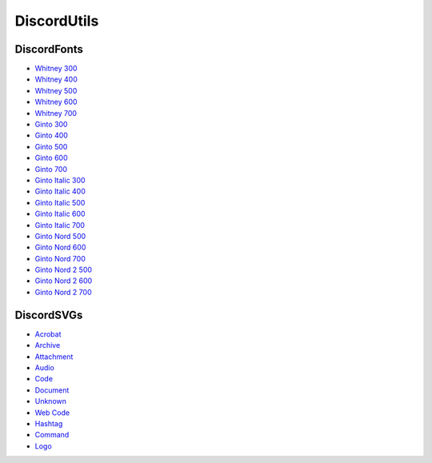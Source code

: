 DiscordUtils
============

DiscordFonts
------------

- `Whitney 300 <https://cdn.jsdelivr.net/gh/mahtoid/DiscordUtils@master/whitney-300.woff>`_
- `Whitney 400 <https://cdn.jsdelivr.net/gh/mahtoid/DiscordUtils@master/whitney-400.woff>`_
- `Whitney 500 <https://cdn.jsdelivr.net/gh/mahtoid/DiscordUtils@master/whitney-500.woff>`_
- `Whitney 600 <https://cdn.jsdelivr.net/gh/mahtoid/DiscordUtils@master/whitney-600.woff>`_
- `Whitney 700 <https://cdn.jsdelivr.net/gh/mahtoid/DiscordUtils@master/whitney-700.woff>`_

- `Ginto 300 <https://cdn.jsdelivr.net/gh/mahtoid/DiscordUtils@master/Ginto-300.woff>`_
- `Ginto 400 <https://cdn.jsdelivr.net/gh/mahtoid/DiscordUtils@master/Ginto-400.woff>`_
- `Ginto 500 <https://cdn.jsdelivr.net/gh/mahtoid/DiscordUtils@master/Ginto-500.woff>`_
- `Ginto 600 <https://cdn.jsdelivr.net/gh/mahtoid/DiscordUtils@master/Ginto-600.woff>`_
- `Ginto 700 <https://cdn.jsdelivr.net/gh/mahtoid/DiscordUtils@master/Ginto-700.woff>`_

- `Ginto Italic 300 <https://cdn.jsdelivr.net/gh/mahtoid/DiscordUtils@master/Ginto-300-italic.woff>`_
- `Ginto Italic 400 <https://cdn.jsdelivr.net/gh/mahtoid/DiscordUtils@master/Ginto-400-italic.woff>`_
- `Ginto Italic 500 <https://cdn.jsdelivr.net/gh/mahtoid/DiscordUtils@master/Ginto-500-italic.woff>`_
- `Ginto Italic 600 <https://cdn.jsdelivr.net/gh/mahtoid/DiscordUtils@master/Ginto-600-italic.woff>`_
- `Ginto Italic 700 <https://cdn.jsdelivr.net/gh/mahtoid/DiscordUtils@master/Ginto-700-italic.woff>`_

- `Ginto Nord 500 <https://cdn.jsdelivr.net/gh/mahtoid/DiscordUtils@master/Ginto--Nord-500.woff>`_
- `Ginto Nord 600 <https://cdn.jsdelivr.net/gh/mahtoid/DiscordUtils@master/Ginto--Nord-600.woff>`_
- `Ginto Nord 700 <https://cdn.jsdelivr.net/gh/mahtoid/DiscordUtils@master/Ginto-Nord-700.woff>`_

- `Ginto Nord 2 500 <https://cdn.jsdelivr.net/gh/mahtoid/DiscordUtils@master/Ginto--Nord-500.woff2>`_
- `Ginto Nord 2 600 <https://cdn.jsdelivr.net/gh/mahtoid/DiscordUtils@master/Ginto--Nord-600.woff2>`_
- `Ginto Nord 2 700 <https://cdn.jsdelivr.net/gh/mahtoid/DiscordUtils@master/Ginto-Nord-700.woff2>`_

DiscordSVGs
-----------

- `Acrobat <https://cdn.jsdelivr.net/gh/mahtoid/DiscordUtils@master/discord-acrobat.svg>`_
- `Archive <https://cdn.jsdelivr.net/gh/mahtoid/DiscordUtils@master/discord-archive.svg>`_
- `Attachment <https://cdn.jsdelivr.net/gh/mahtoid/DiscordUtils@master/discord-attachment.svg>`_
- `Audio <https://cdn.jsdelivr.net/gh/mahtoid/DiscordUtils@master/discord-audio.svg>`_
- `Code <https://cdn.jsdelivr.net/gh/mahtoid/DiscordUtils@master/discord-code.svg>`_
- `Document <https://cdn.jsdelivr.net/gh/mahtoid/DiscordUtils@master/discord-document.svg>`_
- `Unknown <https://cdn.jsdelivr.net/gh/mahtoid/DiscordUtils@master/discord-unknown.svg>`_
- `Web Code <https://cdn.jsdelivr.net/gh/mahtoid/DiscordUtils@master/discord-webcode.svg>`_
- `Hashtag <https://cdn.jsdelivr.net/gh/mahtoid/DiscordUtils@master/discord-hashtag.svg>`_
- `Command <https://cdn.jsdelivr.net/gh/mahtoid/DiscordUtils@master/discord-command.svg>`_
- `Logo <https://cdn.jsdelivr.net/gh/mahtoid/DiscordUtils@master/discord-logo.svg>`_
